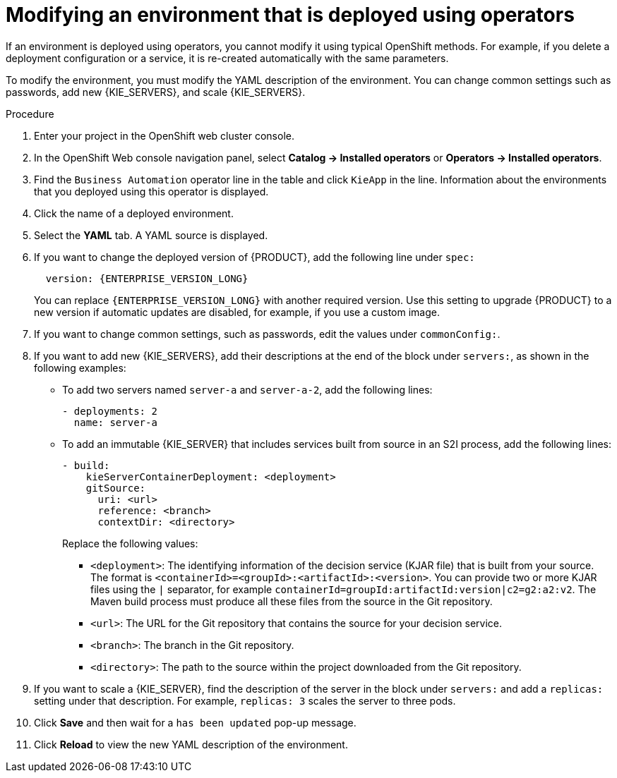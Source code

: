 [id='operator-modify-proc']
= Modifying an environment that is deployed using operators

If an environment is deployed using operators, you cannot modify it using typical OpenShift methods. For example, if you delete a deployment configuration or a service, it is re-created automatically with the same parameters.

To modify the environment, you must modify the YAML description of the environment. You can change common settings such as passwords, add new {KIE_SERVERS}, and scale {KIE_SERVERS}.

.Procedure
. Enter your project in the OpenShift web cluster console. 
. In the OpenShift Web console navigation panel, select *Catalog -> Installed operators* or *Operators -> Installed operators*.
. Find the `Business Automation` operator line in the table and click `KieApp` in the line. Information about the environments that you deployed using this operator is displayed.
. Click the name of a deployed environment. 
. Select the *YAML* tab. A YAML source is displayed.
. If you want to change the deployed version of {PRODUCT}, add the following line under `spec:`
+
[subs="attributes,verbatim,macros,quotes"]
----
  version: {ENTERPRISE_VERSION_LONG}
----
+ 
You can replace `{ENTERPRISE_VERSION_LONG}` with another required version. Use this setting to upgrade {PRODUCT} to a new version if automatic updates are disabled, for example, if you use a custom image.
+
. If you want to change common settings, such as passwords, edit the values under `commonConfig:`.
. If you want to add new {KIE_SERVERS}, add their descriptions at the end of the block under `servers:`, as shown in the following examples:
+ 
** To add two servers named `server-a` and `server-a-2`, add the following lines:
+
[subs="attributes,verbatim,macros"]
----
- deployments: 2
  name: server-a
----
+ 
** To add an immutable {KIE_SERVER} that includes services built from source in an S2I process, add the following lines:
+
[subs="attributes,verbatim,macros"]
----
- build:
    kieServerContainerDeployment: <deployment>
    gitSource:
      uri: <url>
      reference: <branch>
      contextDir: <directory>
----
+
Replace the following values:
+
*** `<deployment>`: The identifying information of the decision service (KJAR file) that is built from your source. The format is `<containerId>=<groupId>:<artifactId>:<version>`. You can provide two or more KJAR files using the `|` separator, for example `containerId=groupId:artifactId:version|c2=g2:a2:v2`. The Maven build process must produce all these files from the source in the Git repository.
*** `<url>`: The URL for the Git repository that contains the source for your decision service.
*** `<branch>`: The branch in the Git repository.
*** `<directory>`: The path to the source within the project downloaded from the Git repository.
+
. If you want to scale a {KIE_SERVER}, find the description of the server in the block under `servers:` and add a `replicas:` setting under that description. For example, `replicas: 3` scales the server to three pods.
. Click *Save* and then wait for a `has been updated` pop-up message.
. Click *Reload* to view the new YAML description of the environment.
